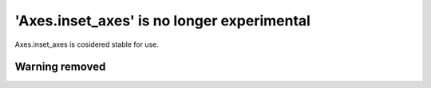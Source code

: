 'Axes.inset_axes' is no longer experimental
-------------------------------------------

Axes.inset_axes is cosidered stable for use.

Warning removed
~~~~~~~~~~~~~~~~~~~~~~~~~~~~~~~~~~~~~~~~~~~
